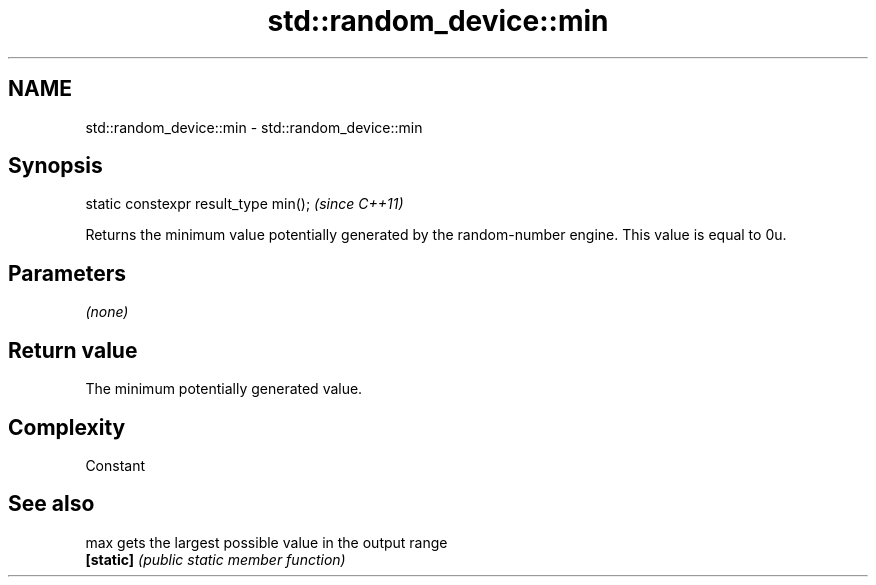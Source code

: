 .TH std::random_device::min 3 "2020.03.24" "http://cppreference.com" "C++ Standard Libary"
.SH NAME
std::random_device::min \- std::random_device::min

.SH Synopsis
   static constexpr result_type min();  \fI(since C++11)\fP

   Returns the minimum value potentially generated by the random-number engine. This value is equal to 0u.

.SH Parameters

   \fI(none)\fP

.SH Return value

   The minimum potentially generated value.

.SH Complexity

   Constant

.SH See also

   max      gets the largest possible value in the output range
   \fB[static]\fP \fI(public static member function)\fP
